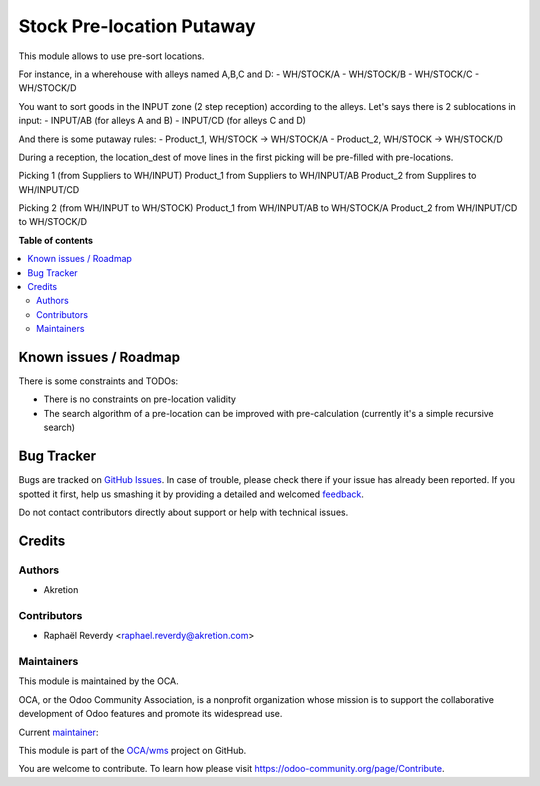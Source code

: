 ==========================
Stock Pre-location Putaway
==========================

.. !!!!!!!!!!!!!!!!!!!!!!!!!!!!!!!!!!!!!!!!!!!!!!!!!!!!
   !! This file is generated by oca-gen-addon-readme !!
   !! changes will be overwritten.                   !!
   !!!!!!!!!!!!!!!!!!!!!!!!!!!!!!!!!!!!!!!!!!!!!!!!!!!!

.. |badge1| image:: https://img.shields.io/badge/maturity-Beta-yellow.png
    :target: https://odoo-community.org/page/development-status
    :alt: Beta
.. |badge2| image:: https://img.shields.io/badge/licence-AGPL--3-blue.png
    :target: http://www.gnu.org/licenses/agpl-3.0-standalone.html
    :alt: License: AGPL-3
.. |badge3| image:: https://img.shields.io/badge/github-OCA%2Fwms-lightgray.png?logo=github
    :target: https://github.com/OCA/wms/tree/14.0/stock_prelocation_putaway
    :alt: OCA/wms
.. |badge4| image:: https://img.shields.io/badge/weblate-Translate%20me-F47D42.png
    :target: https://translation.odoo-community.org/projects/wms-14-0/wms-14-0-stock_prelocation_putaway
    :alt: Translate me on Weblate
.. |badge5| image:: https://img.shields.io/badge/runbot-Try%20me-875A7B.png
    :target: https://runbot.odoo-community.org/runbot/285/14.0
    :alt: Try me on Runbot

|badge1| |badge2| |badge3| |badge4| |badge5| 

This module allows to use pre-sort locations.

For instance, in a wherehouse with alleys named A,B,C and D:
- WH/STOCK/A
- WH/STOCK/B
- WH/STOCK/C
- WH/STOCK/D

You want to sort goods in the INPUT zone (2 step reception) according to the alleys. Let's says there is 2 sublocations in input:
- INPUT/AB (for alleys A and B)
- INPUT/CD (for alleys C and D)

And there is some putaway rules:
- Product_1, WH/STOCK -> WH/STOCK/A
- Product_2, WH/STOCK -> WH/STOCK/D

During a reception, the location_dest of move lines in the first picking
will be pre-filled with pre-locations.

Picking 1 (from Suppliers to WH/INPUT)
Product_1 from Suppliers to WH/INPUT/AB
Product_2 from Supplires to WH/INPUT/CD

Picking 2 (from WH/INPUT to WH/STOCK)
Product_1 from WH/INPUT/AB to WH/STOCK/A
Product_2 from WH/INPUT/CD to WH/STOCK/D

**Table of contents**

.. contents::
   :local:

Known issues / Roadmap
======================

There is some constraints and TODOs:

- There is no constraints on pre-location validity
- The search algorithm of a pre-location can be improved with pre-calculation (currently it's a simple recursive search)

Bug Tracker
===========

Bugs are tracked on `GitHub Issues <https://github.com/OCA/wms/issues>`_.
In case of trouble, please check there if your issue has already been reported.
If you spotted it first, help us smashing it by providing a detailed and welcomed
`feedback <https://github.com/OCA/wms/issues/new?body=module:%20stock_prelocation_putaway%0Aversion:%2014.0%0A%0A**Steps%20to%20reproduce**%0A-%20...%0A%0A**Current%20behavior**%0A%0A**Expected%20behavior**>`_.

Do not contact contributors directly about support or help with technical issues.

Credits
=======

Authors
~~~~~~~

* Akretion

Contributors
~~~~~~~~~~~~

* Raphaël Reverdy <raphael.reverdy@akretion.com>

Maintainers
~~~~~~~~~~~

This module is maintained by the OCA.

.. image:: https://odoo-community.org/logo.png
   :alt: Odoo Community Association
   :target: https://odoo-community.org

OCA, or the Odoo Community Association, is a nonprofit organization whose
mission is to support the collaborative development of Odoo features and
promote its widespread use.

.. |maintainer-hparfr| image:: https://github.com/hparfr.png?size=40px
    :target: https://github.com/hparfr
    :alt: hparfr

Current `maintainer <https://odoo-community.org/page/maintainer-role>`__:

|maintainer-hparfr| 

This module is part of the `OCA/wms <https://github.com/OCA/wms/tree/14.0/stock_prelocation_putaway>`_ project on GitHub.

You are welcome to contribute. To learn how please visit https://odoo-community.org/page/Contribute.
